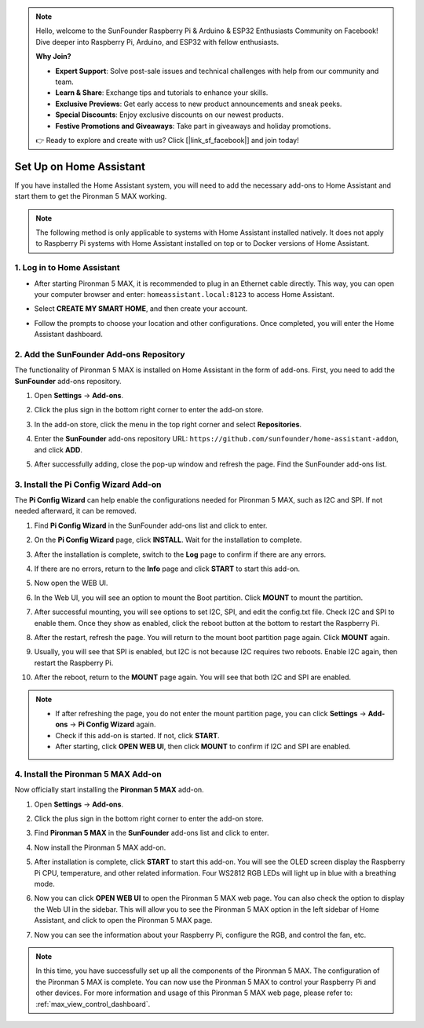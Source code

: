 .. note::

    Hello, welcome to the SunFounder Raspberry Pi & Arduino & ESP32 Enthusiasts Community on Facebook! Dive deeper into Raspberry Pi, Arduino, and ESP32 with fellow enthusiasts.

    **Why Join?**

    - **Expert Support**: Solve post-sale issues and technical challenges with help from our community and team.
    - **Learn & Share**: Exchange tips and tutorials to enhance your skills.
    - **Exclusive Previews**: Get early access to new product announcements and sneak peeks.
    - **Special Discounts**: Enjoy exclusive discounts on our newest products.
    - **Festive Promotions and Giveaways**: Take part in giveaways and holiday promotions.

    👉 Ready to explore and create with us? Click [|link_sf_facebook|] and join today!

Set Up on Home Assistant
============================================

If you have installed the Home Assistant system, you will need to add the necessary add-ons to Home Assistant and start them to get the Pironman 5 MAX working.

.. note::

    The following method is only applicable to systems with Home Assistant installed natively. It does not apply to Raspberry Pi systems with Home Assistant installed on top or to Docker versions of Home Assistant.

1. Log in to Home Assistant
-----------------------------

* After starting Pironman 5 MAX, it is recommended to plug in an Ethernet cable directly. This way, you can open your computer browser and enter: ``homeassistant.local:8123`` to access Home Assistant.

  .. image:: img/home_login.png
   :width: 90%


* Select **CREATE MY SMART HOME**, and then create your account.

  .. image:: img/home_account.png
   :width: 90%

* Follow the prompts to choose your location and other configurations. Once completed, you will enter the Home Assistant dashboard.

  .. image:: img/home_dashboard.png
   :width: 90%


2. Add the SunFounder Add-ons Repository
----------------------------------------------------

The functionality of Pironman 5 MAX is installed on Home Assistant in the form of add-ons. First, you need to add the **SunFounder** add-ons repository.

#. Open **Settings** -> **Add-ons**.

   .. image:: img/home_setting_addon.png
      :width: 90%

#. Click the plus sign in the bottom right corner to enter the add-on store.

   .. image:: img/home_addon.png
      :width: 90%

#. In the add-on store, click the menu in the top right corner and select **Repositories**.

   .. image:: img/home_add_res.png
      :width: 90%

#. Enter the **SunFounder** add-ons repository URL: ``https://github.com/sunfounder/home-assistant-addon``, and click **ADD**.

   .. image:: img/home_res_add.png
      :width: 90%

#. After successfully adding, close the pop-up window and refresh the page. Find the SunFounder add-ons list.

   .. image:: img/home_addon_list.png
         :width: 90%

3. Install the **Pi Config Wizard** Add-on
------------------------------------------------------

The **Pi Config Wizard** can help enable the configurations needed for Pironman 5 MAX, such as I2C and SPI. If not needed afterward, it can be removed.

#. Find **Pi Config Wizard** in the SunFounder add-ons list and click to enter.

   .. image:: img/home_pi_config.png
      :width: 90%

#. On the **Pi Config Wizard** page, click **INSTALL**. Wait for the installation to complete.

   .. image:: img/home_config_install.png
      :width: 90%

#. After the installation is complete, switch to the **Log** page to confirm if there are any errors.

   .. image:: img/home_log.png
      :width: 90%

#. If there are no errors, return to the **Info** page and click **START** to start this add-on.

   .. image:: img/home_start.png
      :width: 90%

#. Now open the WEB UI.

   .. image:: img/home_open_web_ui.png
      :width: 90%

#. In the Web UI, you will see an option to mount the Boot partition. Click **MOUNT** to mount the partition.

   .. image:: img/home_mount_boot.png
      :width: 90%

#. After successful mounting, you will see options to set I2C, SPI, and edit the config.txt file. Check I2C and SPI to enable them. Once they show as enabled, click the reboot button at the bottom to restart the Raspberry Pi.

   .. image:: img/home_i2c_spi.png
      :width: 90%

#. After the restart, refresh the page. You will return to the mount boot partition page again. Click **MOUNT** again.

   .. image:: img/home_mount_boot.png
      :width: 90%

#. Usually, you will see that SPI is enabled, but I2C is not because I2C requires two reboots. Enable I2C again, then restart the Raspberry Pi.

   .. image:: img/home_enable_i2c.png
      :width: 90%

#. After the reboot, return to the **MOUNT** page again. You will see that both I2C and SPI are enabled.

   .. image:: img/home_i2c_spi_enable.png
      :width: 90%

.. note::

    * If after refreshing the page, you do not enter the mount partition page, you can click **Settings** -> **Add-ons** -> **Pi Config Wizard** again.
    * Check if this add-on is started. If not, click **START**.
    * After starting, click **OPEN WEB UI**, then click **MOUNT** to confirm if I2C and SPI are enabled.

4. Install the **Pironman 5 MAX** Add-on
---------------------------------------------

Now officially start installing the **Pironman 5 MAX** add-on.

#. Open **Settings** -> **Add-ons**.

   .. image:: img/home_setting_addon.png
      :width: 90%

#. Click the plus sign in the bottom right corner to enter the add-on store.

   .. image:: img/home_addon.png
      :width: 90%

#. Find **Pironman 5 MAX** in the **SunFounder** add-ons list and click to enter.

   .. image:: img/home_pironman5_max_addon.png
      :width: 90%

#. Now install the Pironman 5 MAX add-on.

   .. image:: img/home_pironman5_max_addon_install.png


#. After installation is complete, click **START** to start this add-on. You will see the OLED screen display the Raspberry Pi CPU, temperature, and other related information. Four WS2812 RGB LEDs will light up in blue with a breathing mode.

   .. image:: img/home_pironman5_max_addon_start.png
      :width: 90%

#. Now you can click **OPEN WEB UI** to open the Pironman 5 MAX web page. You can also check the option to display the Web UI in the sidebar. This will allow you to see the Pironman 5 MAX option in the left sidebar of Home Assistant, and click to open the Pironman 5 MAX page.

   .. image:: img/home_pironman5_max_webui.png
      :width: 90%

#. Now you can see the information about your Raspberry Pi, configure the RGB, and control the fan, etc.

   .. image:: img/home_web.png
      :width: 90%

.. note::

   In this time, you have successfully set up all the components of the Pironman 5 MAX. The configuration of the Pironman 5 MAX is complete.
   You can now use the Pironman 5 MAX to control your Raspberry Pi and other devices.
   For more information and usage of this Pironman 5 MAX web page, please refer to: :ref:`max_view_control_dashboard`.



